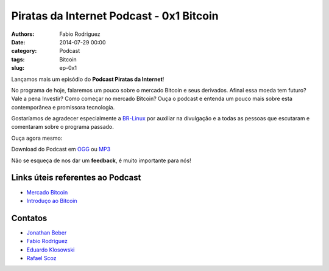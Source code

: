 Piratas da Internet Podcast - 0x1 Bitcoin
=========================================

:authors: Fabio Rodriguez
:date: 2014-07-29 00:00
:category: Podcast
:tags: Bitcoin
:slug: ep-0x1


.. _OGG: https://archive.org/download/piratas01/piratas01.ogg
.. _MP3: https://archive.org/download/piratas01/piratas01.mp3

.. _Jonathan Beber: https://twitter.com/jonathanbeber
.. _Fabio Rodriguez: https://twitter.com/fabiolrodriguez
.. _Eduardo Klosowski: https://eduardoklosowski.wordpress.com/
.. _Rafael Scoz: https://twitter.com/scozrafa


Lançamos mais um episódio do **Podcast Piratas da Internet**!

No programa de hoje, falaremos um pouco sobre o mercado Bitcoin e seus derivados. Afinal essa moeda tem futuro? Vale a pena Investir? Como começar no mercado Bitcoin? Ouça o podcast e entenda um pouco mais sobre esta contemporânea e promissora tecnologia.

Gostaríamos de agradecer especialmente a `BR-Linux <http://br-linux.org/>`_ por auxiliar na divulgação e a todas as pessoas que escutaram e comentaram sobre o programa passado.

Ouça agora mesmo:

.. raw:: html

  <audio controls>
    Seu navegador não suporta o player.
    <source src="https://archive.org/download/piratas01/piratas01.ogg" type="audio/ogg">
    <source src="https://archive.org/download/piratas01/piratas01.mp3" type="audio/mpeg">
  </audio>

Download do Podcast em OGG_ ou MP3_

Não se esqueça de nos dar um **feedback**, é muito importante para nós!


Links úteis referentes ao Podcast
---------------------------------

- `Mercado Bitcoin <https://www.mercadobitcoin.com.br/>`_
- `Introduço ao Bitcoin <http://www.piratasdainternet.com.br/o-que-e-bitcoin-uma-introducao-ao-bitcoin-litecoin-satoshi-e-etc/>`_


Contatos
--------

- `Jonathan Beber`_
- `Fabio Rodriguez`_
- `Eduardo Klosowski`_
- `Rafael Scoz`_
